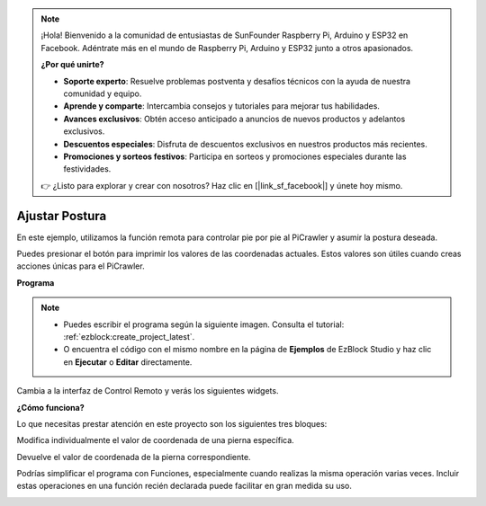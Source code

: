 .. note:: 

    ¡Hola! Bienvenido a la comunidad de entusiastas de SunFounder Raspberry Pi, Arduino y ESP32 en Facebook. Adéntrate más en el mundo de Raspberry Pi, Arduino y ESP32 junto a otros apasionados.

    **¿Por qué unirte?**

    - **Soporte experto**: Resuelve problemas postventa y desafíos técnicos con la ayuda de nuestra comunidad y equipo.
    - **Aprende y comparte**: Intercambia consejos y tutoriales para mejorar tus habilidades.
    - **Avances exclusivos**: Obtén acceso anticipado a anuncios de nuevos productos y adelantos exclusivos.
    - **Descuentos especiales**: Disfruta de descuentos exclusivos en nuestros productos más recientes.
    - **Promociones y sorteos festivos**: Participa en sorteos y promociones especiales durante las festividades.

    👉 ¿Listo para explorar y crear con nosotros? Haz clic en [|link_sf_facebook|] y únete hoy mismo.

.. _ezb_posture:

Ajustar Postura
==========================

En este ejemplo, utilizamos la función remota para controlar pie por pie al PiCrawler y asumir la postura deseada.

Puedes presionar el botón para imprimir los valores de las coordenadas actuales. Estos valores son útiles cuando creas acciones únicas para el PiCrawler.

.. image:: ../python/img/1cood.A.png


**Programa**

.. note::

    * Puedes escribir el programa según la siguiente imagen. Consulta el tutorial: :ref:`ezblock:create_project_latest`.
    * O encuentra el código con el mismo nombre en la página de **Ejemplos** de EzBlock Studio y haz clic en **Ejecutar** o **Editar** directamente.

.. image:: img/do_single_leg.png
    :width: 800

Cambia a la interfaz de Control Remoto y verás los siguientes widgets.

.. image:: img/do_single_leg_B-1.png
    :width: 600

**¿Cómo funciona?**

Lo que necesitas prestar atención en este proyecto son los siguientes tres bloques:

.. image:: img/sp210928_115847.png

Modifica individualmente el valor de coordenada de una pierna específica.

.. image:: img/sp210928_115908.png

Devuelve el valor de coordenada de la pierna correspondiente.

.. image:: img/sp210928_115958.png


Podrías simplificar el programa con Funciones, especialmente cuando realizas la misma operación varias veces. Incluir estas operaciones en una función recién declarada puede facilitar en gran medida su uso.

.. image:: img/sp210928_135733.png
    :width: 500